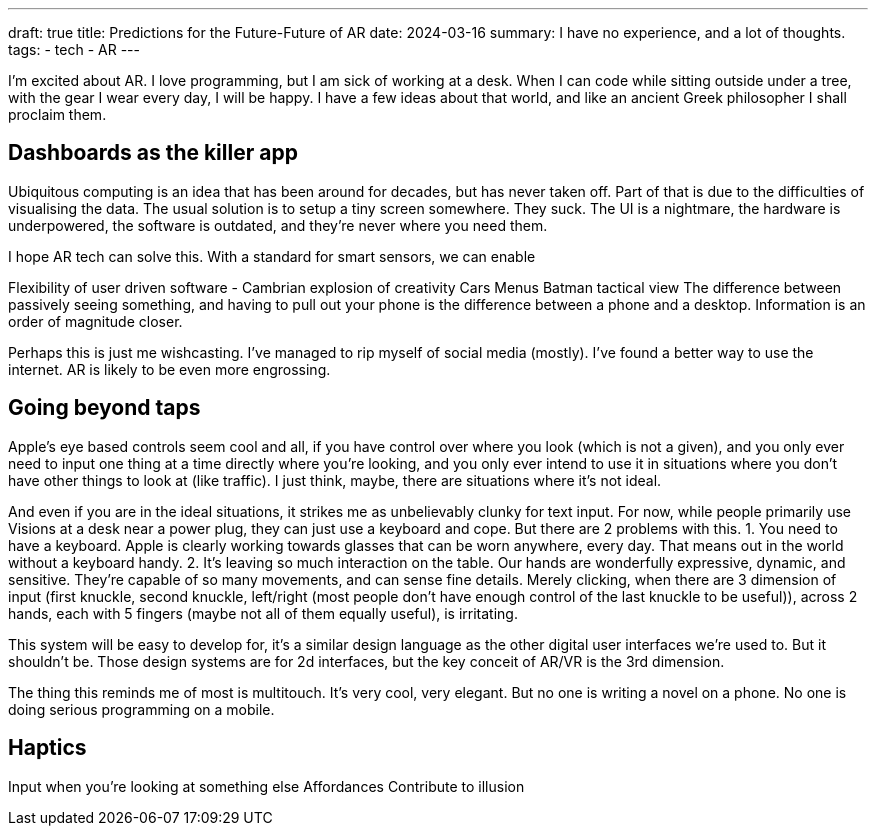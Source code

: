 ---
draft: true
title: Predictions for the Future-Future of AR
date: 2024-03-16
summary: I have no experience, and a lot of thoughts.
tags: 
  - tech
  - AR
---

I'm excited about AR. I love programming, but I am sick of working at a desk. When I can code while sitting outside under a tree, with the gear I wear every day, I will be happy. I have a few ideas about that world, and like an ancient Greek philosopher I shall proclaim them.

== Dashboards as the killer app

Ubiquitous computing is an idea that has been around for decades, but has never taken off. Part of that is due to the difficulties of visualising the data.
The usual solution is to setup a tiny screen somewhere. They suck. The UI is a nightmare, the hardware is underpowered, the software is outdated, and they're never where you need them.

I hope AR tech can solve this.
With a standard for smart sensors, we can enable

Flexibility of user driven software - Cambrian explosion of creativity
Cars
Menus
Batman tactical view
The difference between passively seeing something, and having to pull out your phone is the difference between a phone and a desktop. Information is an order of magnitude closer.

Perhaps this is just me wishcasting. I've managed to rip myself of social media (mostly). I've found a better way to use the internet. AR is likely to be even more engrossing.

== Going beyond taps

Apple's eye based controls seem cool and all, if you have control over where you look (which is not a given), and you only ever need to input one thing at a time directly where you're looking, and you only ever intend to use it in situations where you don't have other things to look at (like traffic). I just think, maybe, there are situations where it's not ideal.

And even if you are in the ideal situations, it strikes me as unbelievably clunky for text input. For now, while people primarily use Visions at a desk near a power plug, they can just use a keyboard and cope. But there are 2 problems with this.
1.	You need to have a keyboard. Apple is clearly working towards glasses that can be worn anywhere, every day. That means out in the world without a keyboard handy.
2.	It's leaving so much interaction on the table. Our hands are wonderfully expressive, dynamic, and sensitive. They're capable of so many movements, and can sense fine details. Merely clicking, when there are 3 dimension of input (first knuckle, second knuckle, left/right (most people don't have enough control of the last knuckle to be useful)), across 2 hands, each with 5 fingers (maybe not all of them equally useful), is irritating.

This system will be easy to develop for, it's a similar design language as the other digital user interfaces we're used to. But it shouldn't be. Those design systems are for 2d interfaces, but the key conceit of AR/VR is the 3rd dimension.

The thing this reminds me of most is multitouch. It's very cool, very elegant. But no one is writing a novel on a phone. No one is doing serious programming on a mobile.

== Haptics

Input when you're looking at something else
Affordances
Contribute to illusion
